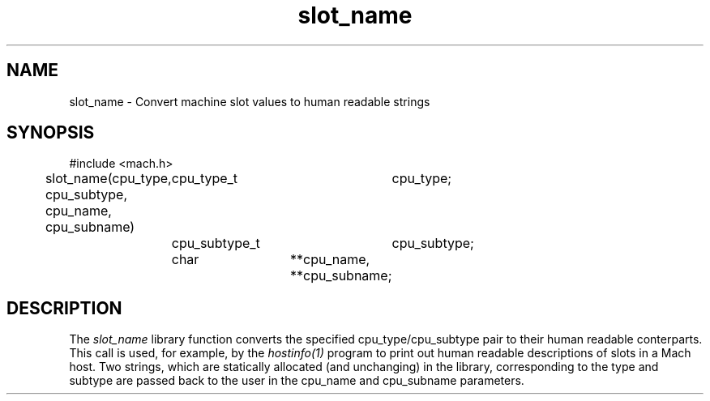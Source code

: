 .TH slot_name 3 3/25/87
.CM 4
.SH NAME
.nf
slot_name \- Convert machine slot values to human readable strings
.SH SYNOPSIS
#include <mach.h>

slot_name(cpu_type, cpu_subtype, cpu_name, cpu_subname)
	cpu_type_t	cpu_type;
	cpu_subtype_t	cpu_subtype;
	char		**cpu_name, **cpu_subname;
.SH DESCRIPTION
The
.I slot_name
library function converts the specified cpu_type/cpu_subtype pair to
their human readable conterparts.  This call is used, for example, by the
.I hostinfo(1)
program to print out human readable descriptions of slots in a Mach host.
Two strings, which are statically allocated (and unchanging) in the library,
corresponding to the type and subtype are passed back to the user in the
cpu_name and cpu_subname parameters.

